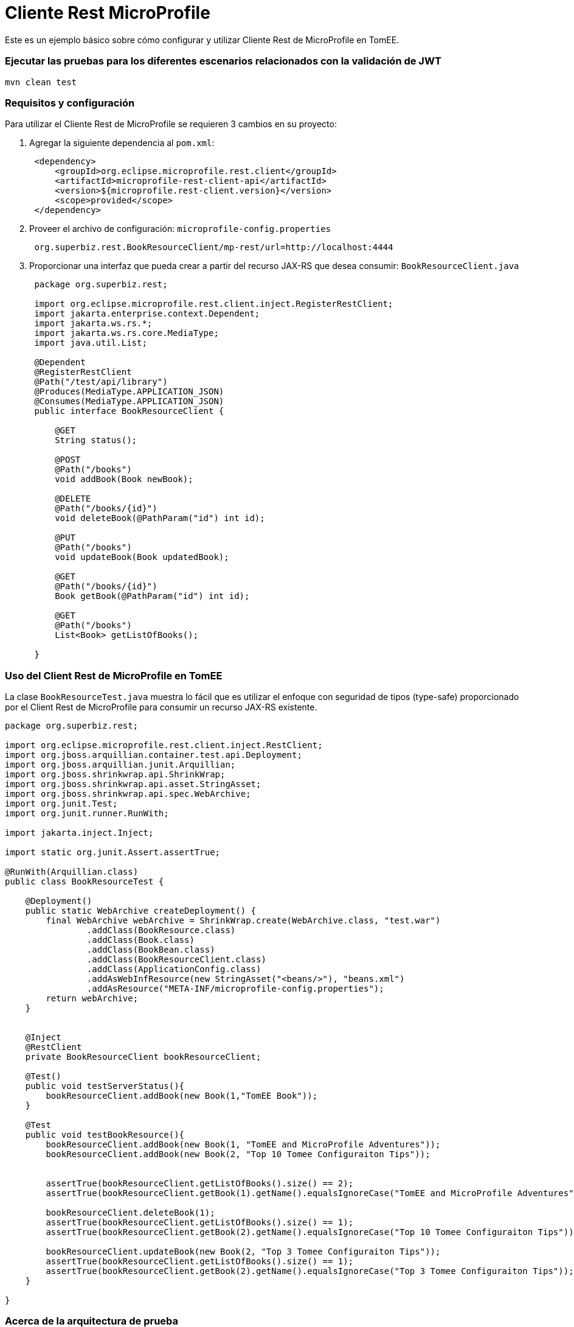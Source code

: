 = Cliente Rest MicroProfile
:index-group: MicroProfile
:jbake-type: page
:jbake-status: published

Este es un ejemplo básico sobre cómo configurar y utilizar Cliente Rest de MicroProfile en TomEE.

=== Ejecutar las pruebas para los diferentes escenarios relacionados con la validación de JWT

....
mvn clean test 
....

=== Requisitos y configuración

Para utilizar el Cliente Rest de MicroProfile se requieren 3 cambios en su proyecto:

[arabic]
. Agregar la siguiente dependencia al `pom.xml`:
+
....
 <dependency>
     <groupId>org.eclipse.microprofile.rest.client</groupId>
     <artifactId>microprofile-rest-client-api</artifactId>
     <version>${microprofile.rest-client.version}</version>
     <scope>provided</scope>
 </dependency>
....
. Proveer el archivo de configuración: `microprofile-config.properties`
+
....
 org.superbiz.rest.BookResourceClient/mp-rest/url=http://localhost:4444
....
. Proporcionar una interfaz que pueda crear a partir del recurso JAX-RS 
que desea consumir: `BookResourceClient.java`
+
....
 package org.superbiz.rest;

 import org.eclipse.microprofile.rest.client.inject.RegisterRestClient;
 import jakarta.enterprise.context.Dependent;
 import jakarta.ws.rs.*;
 import jakarta.ws.rs.core.MediaType;
 import java.util.List;

 @Dependent
 @RegisterRestClient
 @Path("/test/api/library")
 @Produces(MediaType.APPLICATION_JSON)
 @Consumes(MediaType.APPLICATION_JSON)
 public interface BookResourceClient {

     @GET
     String status();

     @POST
     @Path("/books")
     void addBook(Book newBook);

     @DELETE
     @Path("/books/{id}")
     void deleteBook(@PathParam("id") int id);

     @PUT
     @Path("/books")
     void updateBook(Book updatedBook);

     @GET
     @Path("/books/{id}")
     Book getBook(@PathParam("id") int id);

     @GET
     @Path("/books")
     List<Book> getListOfBooks();

 }
....

=== Uso del Client Rest de MicroProfile en TomEE

La clase `BookResourceTest.java` muestra lo fácil que es utilizar el enfoque 
con seguridad de tipos (type-safe) proporcionado por el Client Rest de MicroProfile
para consumir un recurso JAX-RS existente.

....
package org.superbiz.rest;

import org.eclipse.microprofile.rest.client.inject.RestClient;
import org.jboss.arquillian.container.test.api.Deployment;
import org.jboss.arquillian.junit.Arquillian;
import org.jboss.shrinkwrap.api.ShrinkWrap;
import org.jboss.shrinkwrap.api.asset.StringAsset;
import org.jboss.shrinkwrap.api.spec.WebArchive;
import org.junit.Test;
import org.junit.runner.RunWith;

import jakarta.inject.Inject;

import static org.junit.Assert.assertTrue;

@RunWith(Arquillian.class)
public class BookResourceTest {

    @Deployment()
    public static WebArchive createDeployment() {
        final WebArchive webArchive = ShrinkWrap.create(WebArchive.class, "test.war")
                .addClass(BookResource.class)
                .addClass(Book.class)
                .addClass(BookBean.class)
                .addClass(BookResourceClient.class)
                .addClass(ApplicationConfig.class)
                .addAsWebInfResource(new StringAsset("<beans/>"), "beans.xml")
                .addAsResource("META-INF/microprofile-config.properties");
        return webArchive;
    }


    @Inject
    @RestClient
    private BookResourceClient bookResourceClient;

    @Test()
    public void testServerStatus(){
        bookResourceClient.addBook(new Book(1,"TomEE Book"));
    }

    @Test
    public void testBookResource(){
        bookResourceClient.addBook(new Book(1, "TomEE and MicroProfile Adventures"));
        bookResourceClient.addBook(new Book(2, "Top 10 Tomee Configuraiton Tips"));


        assertTrue(bookResourceClient.getListOfBooks().size() == 2);
        assertTrue(bookResourceClient.getBook(1).getName().equalsIgnoreCase("TomEE and MicroProfile Adventures"));

        bookResourceClient.deleteBook(1);
        assertTrue(bookResourceClient.getListOfBooks().size() == 1);
        assertTrue(bookResourceClient.getBook(2).getName().equalsIgnoreCase("Top 10 Tomee Configuraiton Tips"));

        bookResourceClient.updateBook(new Book(2, "Top 3 Tomee Configuraiton Tips"));
        assertTrue(bookResourceClient.getListOfBooks().size() == 1);
        assertTrue(bookResourceClient.getBook(2).getName().equalsIgnoreCase("Top 3 Tomee Configuraiton Tips"));
    }

}
....

=== Acerca de la arquitectura de prueba

Los casos de prueba de este proyecto se construyen utilizando Arquillian 
y TomEE Remote. La configuración del arquillianse se puede encontrar en 
`src/test/resources/arquillian.xml`
